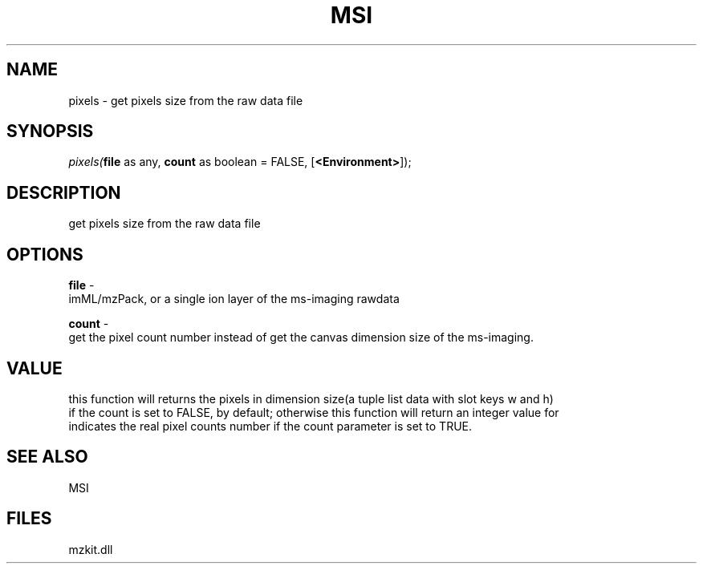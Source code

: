 .\" man page create by R# package system.
.TH MSI 1 2000-Jan "pixels" "pixels"
.SH NAME
pixels \- get pixels size from the raw data file
.SH SYNOPSIS
\fIpixels(\fBfile\fR as any, 
\fBcount\fR as boolean = FALSE, 
[\fB<Environment>\fR]);\fR
.SH DESCRIPTION
.PP
get pixels size from the raw data file
.PP
.SH OPTIONS
.PP
\fBfile\fB \fR\- 
 imML/mzPack, or a single ion layer of the ms-imaging rawdata
. 
.PP
.PP
\fBcount\fB \fR\- 
 get the pixel count number instead of get the canvas dimension size of the ms-imaging.
. 
.PP
.SH VALUE
.PP
this function will returns the pixels in dimension size(a tuple list data with slot keys w and h) 
 if the count is set to FALSE, by default; otherwise this function will return an integer value for
 indicates the real pixel counts number if the count parameter is set to TRUE.
.PP
.SH SEE ALSO
MSI
.SH FILES
.PP
mzkit.dll
.PP
